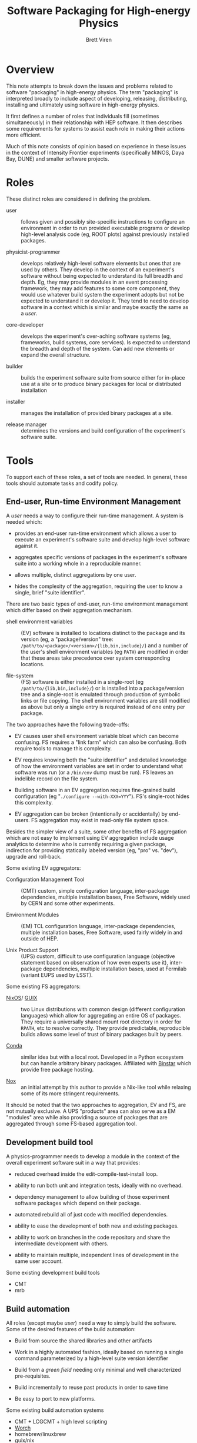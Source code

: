 #+TITLE: Software Packaging for High-energy Physics
#+AUTHOR: Brett Viren

* Overview

This note attempts to break down the issues and problems related to software "packaging" in high-energy physics.  The term "packaging" is interpreted broadly to include aspect of developing, releasing, distributing, installing and ultimately using software in high-energy physics.

It first defines a number of roles that individuals fill (sometimes simultaneously) in their relationship with HEP software.  It then describes some requirements for systems to assist each role in making their actions more efficient.

Much of this note consists of opinion based on experience in these issues in the context of Intensity Frontier experiments (specifically MINOS, Daya Bay, DUNE) and smaller software projects.

* Roles

These distinct roles are considered in defining the problem.  

- user :: follows given and possibly site-specific instructions to configure an environment in order to run provided executable programs or develop high-level analysis code (eg, ROOT plots) against previously installed packages.

- physicist-programmer :: develops relatively high-level software elements but ones that are used by others.  They develop in the context of an experiment's software without being expected to understand its full breadth and depth.  Eg, they may provide modules in an event processing framework, they may add features to some core component, they would use whatever build system the experiment adopts but not be expected to understand it or develop it.  They tend to need to develop software in a context which is similar and maybe exactly the same as a /user/.

- core-developer :: develops the experiment's over-aching software systems (eg, frameworks, build systems, core services).  Is expected to understand the breadth and depth of the system.  Can add new elements or expand the overall structure.  

- builder :: builds the experiment software suite from source either for in-place use at a site or to produce binary packages for local or distributed installation

- installer :: manages the installation of provided binary packages at a site.

- release manager :: determines the versions and build configuration of the experiment's software suite.

* Tools

To support each of these roles, a set of tools are needed.  In general, these tools should automate tasks and codify policy.

** End-user, Run-time Environment Management

A /user/ needs a way to configure their run-time management.  A system is needed which:

 - provides an end-user run-time environment which allows a user to execute an experiment's software suite and develop high-level software against it.

 - aggregates specific versions of packages in the experiment's software suite into a working whole in a reproducible manner.

 - allows multiple, distinct aggregations by one user.

 - hides the complexity of the aggregation, requiring the user to know a single, brief "suite identifier".

There are two basic types of end-user, run-time environment management which differ based on their aggregation mechanism.

 - shell environment variables :: (EV) software is installed to locations distinct to the package and its version (eg, a "package/version" tree: =/path/to/<package>/<version>/{lib,bin,include}/=) and a number of the user's shell environment variables (eg =PATH=) are modified in order that these areas take precedence over system corresponding locations.

 - file-system :: (FS) software is either installed in a single-root (eg =/path/to/{lib,bin,include}/=) or is installed into a package/version tree and a single-root is emulated through production of symbolic links or file copying.  The shell environment variables are still modified as above but only a single entry is required instead of one entry per package.

The two approaches have the following trade-offs:

 - EV causes user shell environment variable bloat which can become confusing.  FS requires a "link farm" which can also be confusing.  Both require tools to manage this complexity.

 - EV requires knowing both the "suite identifier" and detailed knowledge of how the environment variables are set in order to understand what software was run (or a =/bin/env= dump must be run).  FS leaves an indelible record on the file system.

 - Building software in an EV aggregation requires fine-grained build configuration (eg "=./configure --with-XXX=YYY=").  FS's single-root hides this complexity.

 - EV aggregation can be broken (intentionally or accidentally) by end-users.  FS aggregation may exist in read-only file system space.

Besides the simpler view of a suite, some other benefits of FS aggregation which are not easy to implement using EV aggregation include usage analytics to determine who is currently requiring a given package, indirection for providing statically labeled version (eg, "pro" vs. "dev"), upgrade and roll-back.

Some existing EV aggregators:

 - Configuration Management Tool :: (CMT) custom, simple configuration language, inter-package dependencies, multiple installation bases, Free Software, widely used by CERN and some other experiments.  

 - Environment Modules :: (EM) TCL configuration language, inter-package dependencies, multiple installation bases, Free Software, used fairly widely in and outside of HEP.

 - Unix Product Support :: (UPS) custom, difficult to use configuration language (objective statement based on observation of how even experts use it), inter-package dependencies, multiple installation bases, used at Fermilab (variant EUPS used by LSST).

Some existing FS aggregators:

 - [[http://nixos.org/][NixOS]]/ [[http://www.gnu.org/software/guix][GUIX]] :: two Linux distributions with common design (different configuration languages) which allow for aggregating an entire OS of packages.  They require a universally shared mount root directory in order for =RPATH=, etc to resolve correctly.  They provide predictable, reproducible builds allows some level of trust of binary packages built by peers.

 - [[http://conda.pydata.org/][Conda]] :: similar idea but with a local root.  Developed in a Python ecosystem but can handle arbitrary binary packages.  Affiliated with [[http://binstar.org][Binstar]] which provide free package hosting.

 - [[https://github.com/brettviren/nox][Nox]] :: an initial attempt by this author to provide a Nix-like tool while relaxing some of its more stringent requirements.

It should be noted that the two approaches to aggregation, EV and FS, are not mutually exclusive.  A UPS "products" area can also serve as a EM "modules" area while also providing a source of packages that are aggregated through some FS-based aggregation tool.


** Development build tool

A physics-programmer needs to develop a module in the context of the overall experiment software suit in a way that provides:

 - reduced overhead inside the edit-compile-test-install loop.

 - ability to run both unit and integration tests, ideally with no overhead.

 - dependency management to allow building of those experiment software packages which depend on their package.

 - automated rebuild all of just code with modified dependencies.

 - ability to ease the development of both new and existing packages.

 - ability to work on branches in the code repository and share the intermediate development with others.

 - ability to maintain multiple, independent lines of development in the same user account.

Some existing development build tools

 - CMT
 - mrb

** Build automation 

All roles (except maybe /user/) need a way to simply build the software.  Some of the desired features of the build automation:

 - Build from source the shared libraries and other artifacts

 - Work in a highly automated fashion, ideally based on running a single command parameterized by a high-level suite version identifier

 - Build from a /green field/ needing only minimal and well characterized pre-requisites.

 - Build incrementally to reuse past products in order to save time

 - Be easy to port to new platforms.

Some existing build automation systems

 - CMT + LCGCMT + high level scripting
 - [[https://github.com/brettviren/worch][Worch]]
 - homebrew/linuxbrew
 - guix/nix 

** Release management

A release management system must provide a mechanism to:

 - precisely specify experiment software versions, build configuration options and likewise for all software packages on which the experiment relies.

 - support an overall version identifier of this specification 

 - disseminate this information so that it can be replicated by others

Some existing release management systems

 - CMT's set of requirements files 
 - [[https://github.com/brettviren/worch][Worch]]'s configuration file set

* Some words about Worch

[[https://github.com/brettviren/worch][Worch]] is a general purpose build orchestration system with "batteries included" to support many common build methods.  It uses "[[Https://github.com/waf-project/waf][Waf]]" to provide a kernel of dependency management and idempotent task scheduling.  

Worch's main value is in the simple text-based configuration language it adds as a user interface to producing Waf tasks.  This configuration language allows one to concisely express all specifically pertinent information about how each package in a suite is built.  There is one configuration section per package and it provides information on the build methods to apply, the location of initial source code and any non-default parameter values.  The language supports simple macros which allows for better management of the information (eg, through DRY strategy).

The configuration language is parsed by Worch and then interpreted by
a number of Waf /tools/ which produce Waf /tasks/ (written in Python).
Worch comes with a number of tools which provide common tasks to
perform build procedures such as:

 - download source as tar archives or from VCS such as git/svn/cvs/hg

 - prepare source with Autoconf's =configure= or CMake

 - run usual =make= and =make install=

 - create simple binary =tar=-based packages or (with =worch-ups=)
   binary UPS "product" packages

While Worch comes with some common "batteries" it is general purpose.  Any system which requires interdependent tasks to be performed can be orchestrated and automated with Worch.  Tasks which are driven in a parameterized way are particularly suitable for being automated with Worch.

By capturing and tagging the configuration file in a code repository one has a simple mechanism to provide solid release management.
